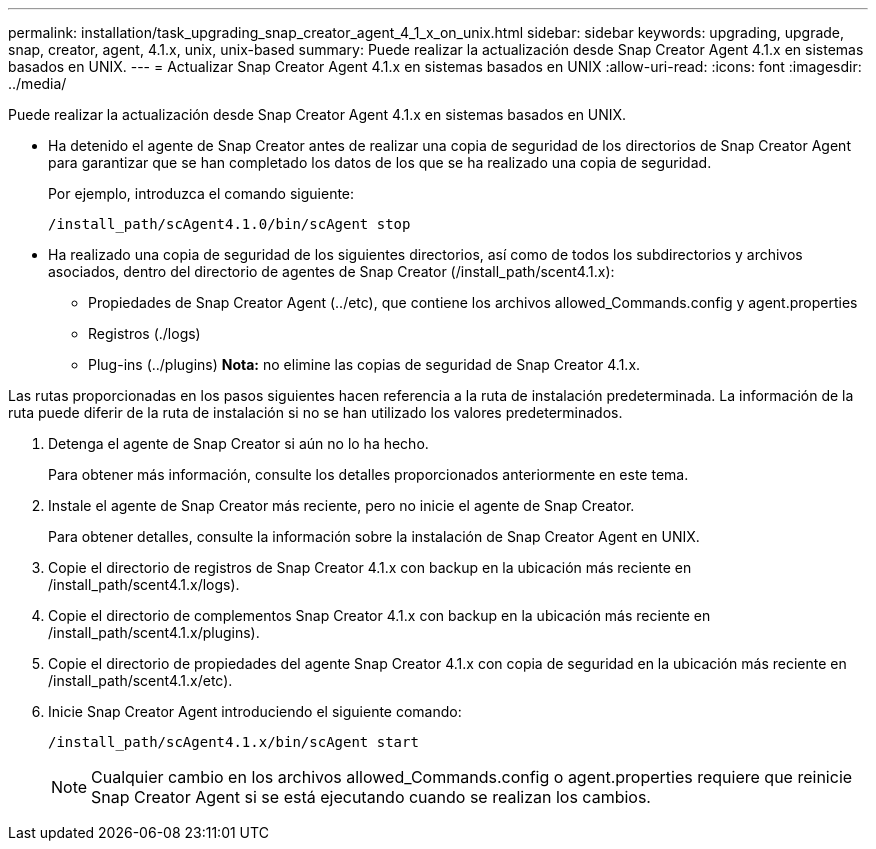 ---
permalink: installation/task_upgrading_snap_creator_agent_4_1_x_on_unix.html 
sidebar: sidebar 
keywords: upgrading, upgrade, snap, creator, agent, 4.1.x, unix, unix-based 
summary: Puede realizar la actualización desde Snap Creator Agent 4.1.x en sistemas basados en UNIX. 
---
= Actualizar Snap Creator Agent 4.1.x en sistemas basados en UNIX
:allow-uri-read: 
:icons: font
:imagesdir: ../media/


[role="lead"]
Puede realizar la actualización desde Snap Creator Agent 4.1.x en sistemas basados en UNIX.

* Ha detenido el agente de Snap Creator antes de realizar una copia de seguridad de los directorios de Snap Creator Agent para garantizar que se han completado los datos de los que se ha realizado una copia de seguridad.
+
Por ejemplo, introduzca el comando siguiente:

+
[listing]
----
/install_path/scAgent4.1.0/bin/scAgent stop
----
* Ha realizado una copia de seguridad de los siguientes directorios, así como de todos los subdirectorios y archivos asociados, dentro del directorio de agentes de Snap Creator (/install_path/scent4.1.x):
+
** Propiedades de Snap Creator Agent (../etc), que contiene los archivos allowed_Commands.config y agent.properties
** Registros (./logs)
** Plug-ins (../plugins) *Nota:* no elimine las copias de seguridad de Snap Creator 4.1.x.




Las rutas proporcionadas en los pasos siguientes hacen referencia a la ruta de instalación predeterminada. La información de la ruta puede diferir de la ruta de instalación si no se han utilizado los valores predeterminados.

. Detenga el agente de Snap Creator si aún no lo ha hecho.
+
Para obtener más información, consulte los detalles proporcionados anteriormente en este tema.

. Instale el agente de Snap Creator más reciente, pero no inicie el agente de Snap Creator.
+
Para obtener detalles, consulte la información sobre la instalación de Snap Creator Agent en UNIX.

. Copie el directorio de registros de Snap Creator 4.1.x con backup en la ubicación más reciente en /install_path/scent4.1.x/logs).
. Copie el directorio de complementos Snap Creator 4.1.x con backup en la ubicación más reciente en /install_path/scent4.1.x/plugins).
. Copie el directorio de propiedades del agente Snap Creator 4.1.x con copia de seguridad en la ubicación más reciente en /install_path/scent4.1.x/etc).
. Inicie Snap Creator Agent introduciendo el siguiente comando:
+
[listing]
----
/install_path/scAgent4.1.x/bin/scAgent start
----
+

NOTE: Cualquier cambio en los archivos allowed_Commands.config o agent.properties requiere que reinicie Snap Creator Agent si se está ejecutando cuando se realizan los cambios.


